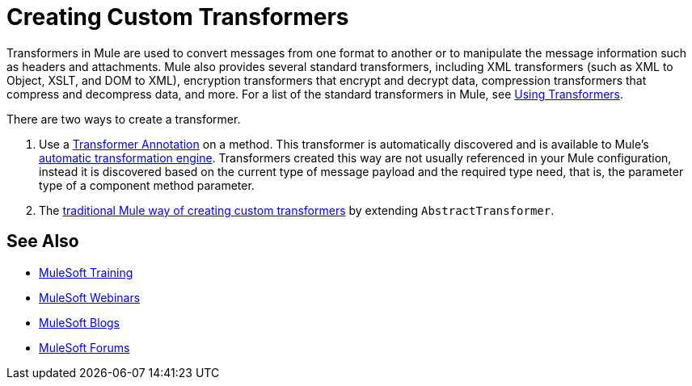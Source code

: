 = Creating Custom Transformers
:keywords: customize, custom transformers

Transformers in Mule are used to convert messages from one format to another or to manipulate the message information such as headers and attachments. Mule also provides several standard transformers, including XML transformers (such as XML to Object, XSLT, and DOM to XML), encryption transformers that encrypt and decrypt data, compression transformers that compress and decompress data, and more. For a list of the standard transformers in Mule, see link:/mule-user-guide/v/3.8/using-transformers[Using Transformers].

There are two ways to create a transformer.

. Use a link:/mule-user-guide/v/3.8/transformer-annotation[Transformer Annotation] on a method. This transformer is automatically discovered and is available to Mule's link:/mule-user-guide/v/3.8/creating-flow-objects-and-transformers-using-annotations[automatic transformation engine]. Transformers created this way are not usually referenced in your Mule configuration, instead it is discovered based on the current type of message payload and the required type need, that is, the parameter type of a component method parameter.

. The link:/mule-user-guide/v/3.8/creating-custom-transformer-classes[traditional Mule way of creating custom transformers] by extending `AbstractTransformer`.

== See Also

* link:http://training.mulesoft.com[MuleSoft Training]
* link:https://www.mulesoft.com/webinars[MuleSoft Webinars]
* link:http://blogs.mulesoft.com[MuleSoft Blogs]
* link:http://forums.mulesoft.com[MuleSoft Forums]
